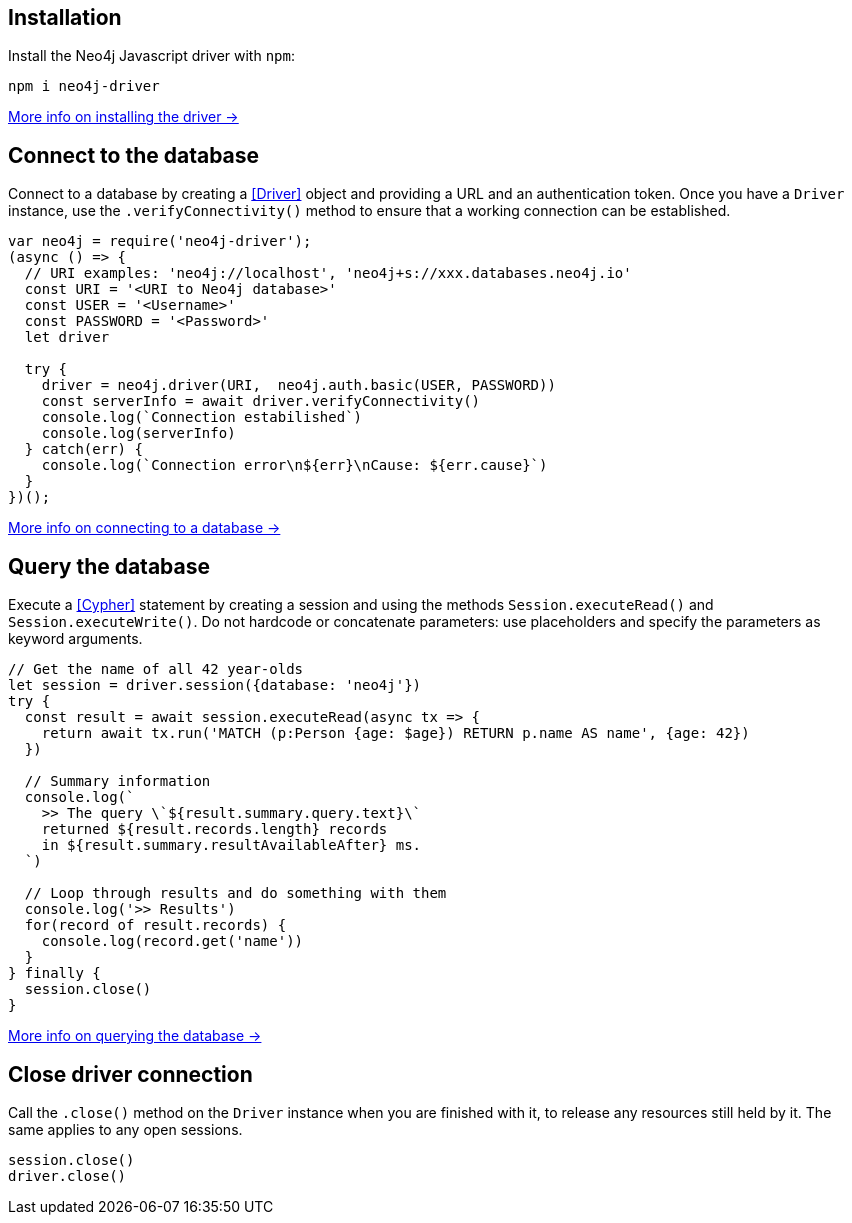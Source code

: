== Installation

Install the Neo4j Javascript driver with `npm`:

[source,bash]
----
npm i neo4j-driver
----

xref:install#install-driver[More info on installing the driver ->]


== Connect to the database

Connect to a database by creating a <<Driver>> object and providing a URL and an authentication token.
Once you have a `Driver` instance, use the `.verifyConnectivity()` method to ensure that a working connection can be established.

[source, javascript]
----
var neo4j = require('neo4j-driver');
(async () => {
  // URI examples: 'neo4j://localhost', 'neo4j+s://xxx.databases.neo4j.io'
  const URI = '<URI to Neo4j database>'
  const USER = '<Username>'
  const PASSWORD = '<Password>'
  let driver

  try {
    driver = neo4j.driver(URI,  neo4j.auth.basic(USER, PASSWORD))
    const serverInfo = await driver.verifyConnectivity()
    console.log(`Connection estabilished`)
    console.log(serverInfo)
  } catch(err) {
    console.log(`Connection error\n${err}\nCause: ${err.cause}`)
  }
})();
----

xref:connect.adoc[More info on connecting to a database ->]


== Query the database

Execute a <<Cypher>> statement by creating a session and using the methods `Session.executeRead()` and `Session.executeWrite()`.
Do not hardcode or concatenate parameters: use placeholders and specify the parameters as keyword arguments.

[source, javascript, role=nocollapse]
----
// Get the name of all 42 year-olds
let session = driver.session({database: 'neo4j'})
try {
  const result = await session.executeRead(async tx => {
    return await tx.run('MATCH (p:Person {age: $age}) RETURN p.name AS name', {age: 42})
  })

  // Summary information
  console.log(`
    >> The query \`${result.summary.query.text}\`
    returned ${result.records.length} records
    in ${result.summary.resultAvailableAfter} ms.
  `)

  // Loop through results and do something with them
  console.log('>> Results')
  for(record of result.records) {
    console.log(record.get('name'))
  }
} finally {
  session.close()
}
----

xref:query-simple.adoc[More info on querying the database ->]


== Close driver connection

Call the `.close()` method on the `Driver` instance when you are finished with it, to release any resources still held by it. The same applies to any open sessions.

[source, javascript]
----
session.close()
driver.close()
----
